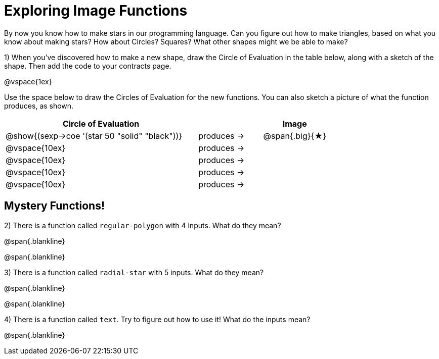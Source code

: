 = Exploring Image Functions

++++
<style>
.lesson-section-1 { border: 0px !important;	}
.big 			  { font-size: 60pt;		}
</style>
++++

By now you know how to make stars in our programming language. Can you figure out how to make triangles, based on what you know about making stars? How about Circles? Squares? What other shapes might we be able to make? 

1) When you've discovered how to make a new shape, draw the Circle of Evaluation in the table below, along with a sketch of the shape. Then add the code to your contracts page.

@vspace{1ex}

Use the space below to draw the Circles of Evaluation for the new functions.
You can also sketch a picture of what the function produces, as shown.

[cols="^.^24,^.^8,.^8", options="header", stripes="none"]
|===
|Circle of Evaluation 							|				 | Image
|@show{(sexp->coe '(star 50 "solid" "black"))}	| produces &rarr;|@span{.big}{&#9733;}
|@vspace{10ex}									| produces &rarr;|
|@vspace{10ex}									| produces &rarr;|
|@vspace{10ex}									| produces &rarr;|
|@vspace{10ex}									| produces &rarr;|
|===

== Mystery Functions!

2) There is a function called `regular-polygon` with 4 inputs. What do they mean?

@span{.blankline}

@span{.blankline}


3) There is a function called `radial-star` with 5 inputs. What do they mean?

@span{.blankline}

@span{.blankline}

4) There is a function called `text`. Try to figure out how to use it! What do the inputs mean?

@span{.blankline}